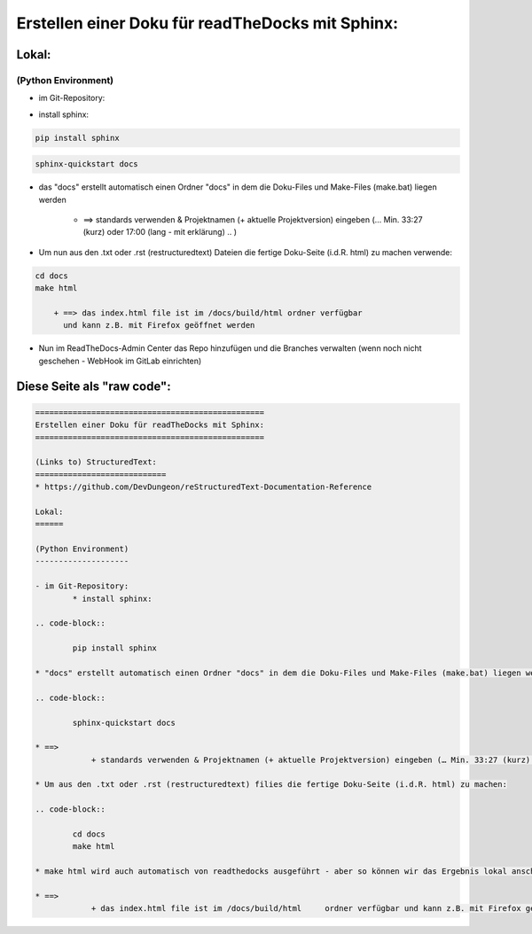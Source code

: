 =================================================
Erstellen einer Doku für readTheDocks mit Sphinx:
=================================================

Lokal:
======

(Python Environment)
--------------------

- im Git-Repository:
    
* install sphinx:

.. code-block::

    pip install sphinx

.. code-block::

    sphinx-quickstart docs
    
* das "docs" erstellt automatisch einen Ordner "docs" in dem die Doku-Files und Make-Files (make.bat) liegen werden

        + ==> standards verwenden & Projektnamen (+ aktuelle Projektversion) eingeben (… Min. 33:27 (kurz) oder 17:00 (lang - mit erklärung) .. )

* Um nun aus den .txt oder .rst (restructuredtext) Dateien die fertige Doku-Seite (i.d.R. html) zu machen verwende:

.. code-block::

    cd docs
    make html

        + ==> das index.html file ist im /docs/build/html ordner verfügbar 
	  und kann z.B. mit Firefox geöffnet werden

* Nun im ReadTheDocs-Admin Center das Repo hinzufügen und die Branches verwalten (wenn noch nicht geschehen - WebHook im GitLab einrichten)

Diese Seite als "raw code":
===========================

.. code-block::

	=================================================
	Erstellen einer Doku für readTheDocks mit Sphinx:
	=================================================

	(Links to) StructuredText:
	============================
	* https://github.com/DevDungeon/reStructuredText-Documentation-Reference

	Lokal:
	======

	(Python Environment)
	--------------------

	- im Git-Repository:
		* install sphinx:

	.. code-block::

		pip install sphinx

	* "docs" erstellt automatisch einen Ordner "docs" in dem die Doku-Files und Make-Files (make.bat) liegen werden

	.. code-block::

		sphinx-quickstart docs

	* ==>
		    + standards verwenden & Projektnamen (+ aktuelle Projektversion) eingeben (… Min. 33:27 (kurz) oder 17:00 (lang - mit erklärung) .. )

	* Um aus den .txt oder .rst (restructuredtext) filies die fertige Doku-Seite (i.d.R. html) zu machen:

	.. code-block::

		cd docs
		make html

	* make html wird auch automatisch von readthedocks ausgeführt - aber so können wir das Ergebnis lokal anschauen..

	* ==>
		    + das index.html file ist im /docs/build/html     ordner verfügbar und kann z.B. mit Firefox geöffnet werden
